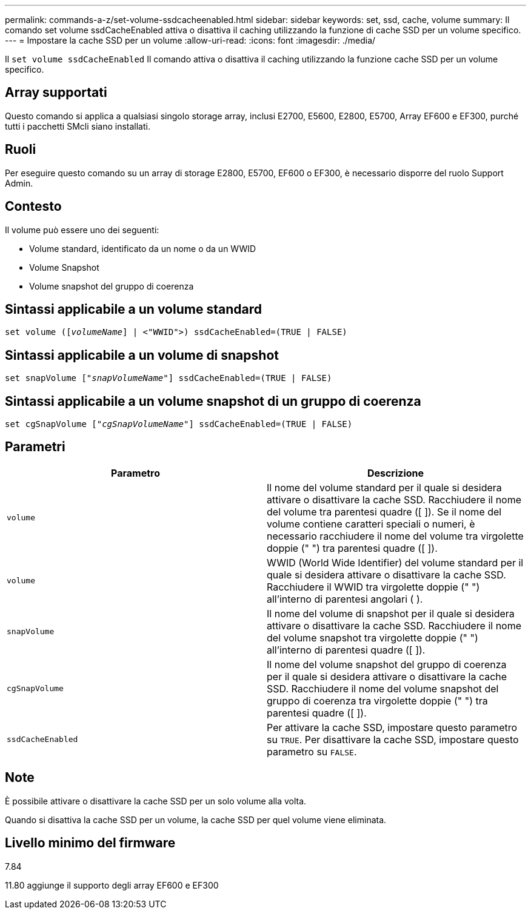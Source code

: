 ---
permalink: commands-a-z/set-volume-ssdcacheenabled.html 
sidebar: sidebar 
keywords: set, ssd, cache, volume 
summary: Il comando set volume ssdCacheEnabled attiva o disattiva il caching utilizzando la funzione di cache SSD per un volume specifico. 
---
= Impostare la cache SSD per un volume
:allow-uri-read: 
:icons: font
:imagesdir: ./media/


[role="lead"]
Il `set volume ssdCacheEnabled` Il comando attiva o disattiva il caching utilizzando la funzione cache SSD per un volume specifico.



== Array supportati

Questo comando si applica a qualsiasi singolo storage array, inclusi E2700, E5600, E2800, E5700, Array EF600 e EF300, purché tutti i pacchetti SMcli siano installati.



== Ruoli

Per eseguire questo comando su un array di storage E2800, E5700, EF600 o EF300, è necessario disporre del ruolo Support Admin.



== Contesto

Il volume può essere uno dei seguenti:

* Volume standard, identificato da un nome o da un WWID
* Volume Snapshot
* Volume snapshot del gruppo di coerenza




== Sintassi applicabile a un volume standard

[listing, subs="+macros"]
----
set volume (pass:quotes[[_volumeName_]] | <"WWID">) ssdCacheEnabled=(TRUE | FALSE)
----


== Sintassi applicabile a un volume di snapshot

[listing, subs="+macros"]
----
set snapVolume pass:quotes[["_snapVolumeName_"]] ssdCacheEnabled=(TRUE | FALSE)
----


== Sintassi applicabile a un volume snapshot di un gruppo di coerenza

[listing, subs="+macros"]
----
set cgSnapVolume pass:quotes[["_cgSnapVolumeName_"]] ssdCacheEnabled=(TRUE | FALSE)
----


== Parametri

[cols="2*"]
|===
| Parametro | Descrizione 


 a| 
`volume`
 a| 
Il nome del volume standard per il quale si desidera attivare o disattivare la cache SSD. Racchiudere il nome del volume tra parentesi quadre ([ ]). Se il nome del volume contiene caratteri speciali o numeri, è necessario racchiudere il nome del volume tra virgolette doppie (" ") tra parentesi quadre ([ ]).



 a| 
`volume`
 a| 
WWID (World Wide Identifier) del volume standard per il quale si desidera attivare o disattivare la cache SSD. Racchiudere il WWID tra virgolette doppie (" ") all'interno di parentesi angolari ( ).



 a| 
`snapVolume`
 a| 
Il nome del volume di snapshot per il quale si desidera attivare o disattivare la cache SSD. Racchiudere il nome del volume snapshot tra virgolette doppie (" ") all'interno di parentesi quadre ([ ]).



 a| 
`cgSnapVolume`
 a| 
Il nome del volume snapshot del gruppo di coerenza per il quale si desidera attivare o disattivare la cache SSD. Racchiudere il nome del volume snapshot del gruppo di coerenza tra virgolette doppie (" ") tra parentesi quadre ([ ]).



 a| 
`ssdCacheEnabled`
 a| 
Per attivare la cache SSD, impostare questo parametro su `TRUE`. Per disattivare la cache SSD, impostare questo parametro su `FALSE`.

|===


== Note

È possibile attivare o disattivare la cache SSD per un solo volume alla volta.

Quando si disattiva la cache SSD per un volume, la cache SSD per quel volume viene eliminata.



== Livello minimo del firmware

7.84

11.80 aggiunge il supporto degli array EF600 e EF300
